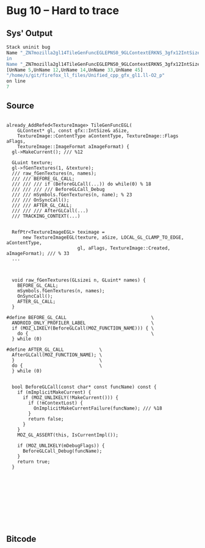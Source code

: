 * Bug 10 -- Hard to trace

** Sys' Output
   #+begin_src llvm
Stack uninit bug
Name "_ZN7mozilla2gl14TileGenFuncEGLEPNS0_9GLContextERKNS_3gfx12IntSizeTypedINS3_12UnknownUnitsEEE14gfxContentTypeNS0_12TextureImage5FlagsENS3_13SurfaceForm>
in
Name "_ZN7mozilla2gl14TileGenFuncEGLEPNS0_9GLContextERKNS_3gfx12IntSizeTypedINS3_12UnknownUnitsEEE14gfxContentTypeNS0_12TextureImage5FlagsENS3_13SurfaceForm>
[UnName 5,UnName 12,UnName 14,UnName 33,UnName 45]
"/home/s/git/firefox_ll_files/Unified_cpp_gfx_gl1.ll-O2_p"
on line
7
   #+end_src
   
** Source
   #+begin_src c++

already_AddRefed<TextureImage> TileGenFuncEGL(
    GLContext* gl, const gfx::IntSize& aSize,
    TextureImage::ContentType aContentType, TextureImage::Flags aFlags,
    TextureImage::ImageFormat aImageFormat) {
  gl->MakeCurrent(); /// %12

  GLuint texture;
  gl->fGenTextures(1, &texture);
  /// raw_fGenTextures(n, names);
  /// /// BEFORE_GL_CALL;
  /// /// /// if (BeforeGLCall(...)) do while(0) % 18
  /// /// /// /// BeforeGLCall_Debug
  /// /// mSymbols.fGenTextures(n, name); % 23
  /// /// OnSyncCall();
  /// /// AFTER_GL_CALL;
  /// /// /// AfterGLCall(...)
  /// TRACKING_CONTEXT(...)

  
  RefPtr<TextureImageEGL> teximage =
      new TextureImageEGL(texture, aSize, LOCAL_GL_CLAMP_TO_EDGE, aContentType,
                          gl, aFlags, TextureImage::Created, aImageFormat); /// % 33
  ...



  void raw_fGenTextures(GLsizei n, GLuint* names) {
    BEFORE_GL_CALL;
    mSymbols.fGenTextures(n, names);
    OnSyncCall();
    AFTER_GL_CALL;
  }

#define BEFORE_GL_CALL                               \
  ANDROID_ONLY_PROFILER_LABEL                        \
  if (MOZ_LIKELY(BeforeGLCall(MOZ_FUNCTION_NAME))) { \
    do {                                             \
  } while (0)

#define AFTER_GL_CALL             \
  AfterGLCall(MOZ_FUNCTION_NAME); \
  }                               \
  do {                            \
  } while (0)


  bool BeforeGLCall(const char* const funcName) const {
    if (mImplicitMakeCurrent) {
      if (MOZ_UNLIKELY(!MakeCurrent())) {
        if (!mContextLost) {
          OnImplicitMakeCurrentFailure(funcName); /// %18
        }
        return false;
      }
    }
    MOZ_GL_ASSERT(this, IsCurrentImpl());

    if (MOZ_UNLIKELY(mDebugFlags)) {
      BeforeGLCall_Debug(funcName);
    }
    return true;
  }










   #+end_src

** Bitcode
   
#+begin_src llvm

#+end_src
